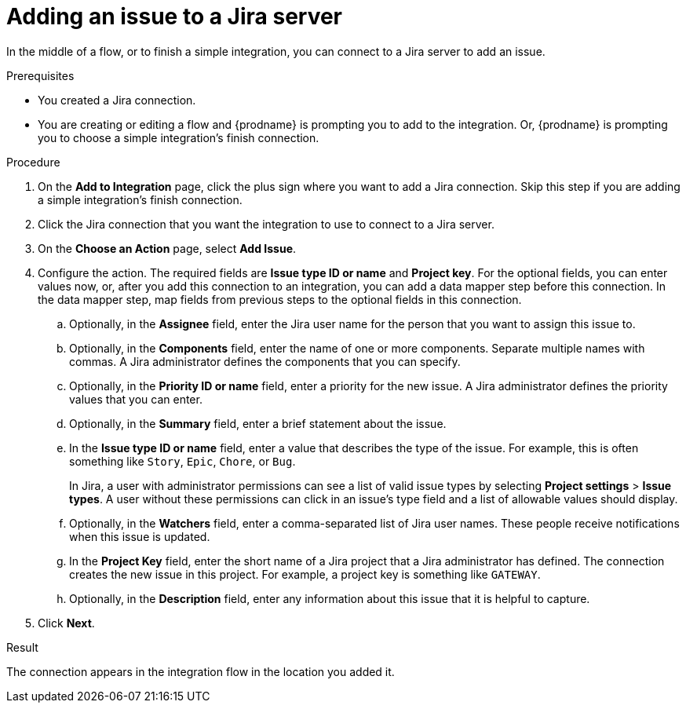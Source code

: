 // This module is included in the following assemblies:
// as_connecting-to-jira.adoc

[id='adding-jira-connection-add-issue_{context}']
= Adding an issue to a Jira server

In the middle of a flow, or to finish a simple integration, 
you can connect to a Jira server to add an issue. 

.Prerequisites
* You created a Jira connection.
* You are creating or editing a flow and {prodname} is prompting you
to add to the integration. Or, {prodname} is prompting you to choose
a simple integration's finish connection. 

.Procedure

. On the *Add to Integration* page, click the plus sign where you 
want to add a Jira connection. Skip this step if you are adding 
a simple integration's finish connection.  
. Click the Jira connection that you want the integration to use
to connect to a Jira server. 
. On the *Choose an Action* page, select *Add Issue*.
. Configure the action. The required fields are *Issue type ID or name* 
and *Project key*. For the optional fields, you can enter values now, or, 
after you add this connection 
to an integration, you can add a data mapper step before this connection.
In the data mapper step, map fields from previous steps to the optional 
fields in this connection. 
.. Optionally, in the *Assignee* field, enter the Jira user name 
for the person that you want to assign this issue to. 
.. Optionally, in the *Components* field, enter the name of one or 
more components. Separate multiple names with commas. A Jira 
administrator defines the components that you can specify. 
.. Optionally, in the *Priority ID or name*  field, enter a priority
for the new issue. A Jira administrator defines the priority values
that you can enter. 
.. Optionally, in the *Summary* field, enter a brief statement about the issue. 
.. In the *Issue type ID or name* field, enter a value that describes 
the type of the issue. For example, this is often something like `Story`, `Epic`, 
`Chore`, or `Bug`.
+
In Jira, a user with administrator permissions can see a list of valid 
issue types by selecting *Project settings* > *Issue types*. 
A user without these permissions can click in an issue’s type field 
and a list of allowable values should display. 

.. Optionally, in the *Watchers* field, enter a comma-separated list of 
Jira user names. These people receive notifications when this issue is updated. 
.. In the *Project Key* field, enter the short name of a Jira project that a Jira 
administrator has defined. The connection creates the new issue in this
project. For example, a project key is something like `GATEWAY`.
.. Optionally, in the *Description* field, enter any information about this
issue that it is helpful to capture. 

. Click *Next*. 

.Result
The connection appears in the integration flow 
in the location you added it. 
